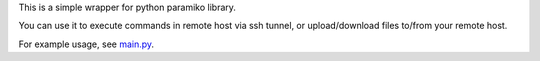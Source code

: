 This is a simple wrapper for python paramiko library.

You can use it to execute commands in remote host via ssh tunnel, or
upload/download files to/from your remote host.

For example usage, see `main.py <main.py>`_.
